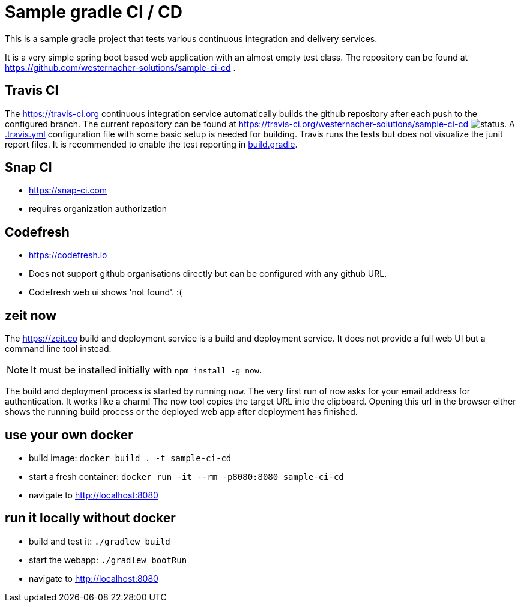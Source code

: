 = Sample gradle CI / CD
:icons: font

This is a sample gradle project that tests various continuous integration and delivery services.

It is a very simple spring boot based web application with an almost empty test class.
The repository can be found at https://github.com/westernacher-solutions/sample-ci-cd .

== Travis CI

The https://travis-ci.org continuous integration service automatically builds the github repository after each push to the configured branch.
The current repository can be found at https://travis-ci.org/westernacher-solutions/sample-ci-cd image:https://api.travis-ci.org/westernacher-solutions/sample-ci-cd.svg?branch=master[status].
A link:.travis.yml[.travis.yml] configuration file with some basic setup is needed for building.
Travis runs the tests but does not visualize the junit report files.
It is recommended to enable the test reporting in link:build.gradle[build.gradle].

== Snap CI

- https://snap-ci.com
- requires organization authorization

== Codefresh

- https://codefresh.io
- Does not support github organisations directly but can be configured with any github URL.
- Codefresh web ui shows 'not found'. :(

== zeit now

The https://zeit.co build and deployment service is a build and deployment service.
It does not provide a full web UI but a command line tool instead.

NOTE: It must be installed initially with `npm install -g now`.

The build and deployment process is started by running `now`.
The very first run of `now` asks for your email address for authentication.
It works like a charm!
The now tool copies the target URL into the clipboard.
Opening this url in the browser either shows the running build process or the deployed web app after deployment has finished.

== use your own docker

- build image: `docker build . -t sample-ci-cd`
- start a fresh container: `docker run -it --rm -p8080:8080 sample-ci-cd`
- navigate to http://localhost:8080

== run it locally without docker

- build and test it: `./gradlew build`
- start the webapp: `./gradlew bootRun`
- navigate to http://localhost:8080
